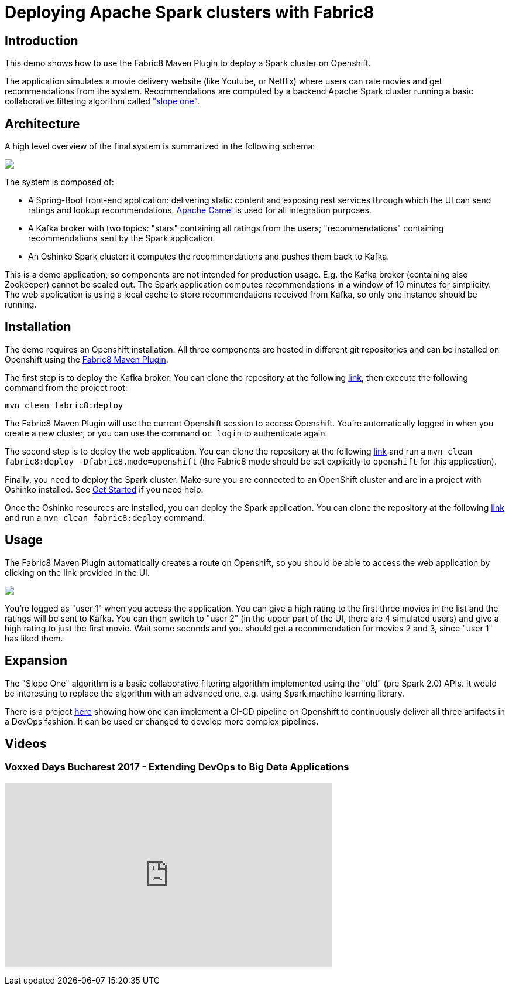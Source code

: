 = Deploying Apache Spark clusters with Fabric8
:page-project-name: Examples
:page-link: fabric8-maven-plugin
:page-weight: 100
:page-labels: [Java, Kafka]
:page-layout: application
:page-menu_template: menu_tutorial_application.html
:page-menu_items: lightning
:page-description: This demo shows how to use the Fabric8 Maven Plugin to deploy a Spark cluster on Openshift.
:page-project_links: ["https://github.com/nicolaferraro/voxxed-bigdata-kafka", "https://github.com/nicolaferraro/voxxed-bigdata-web", "https://github.com/nicolaferraro/voxxed-bigdata-spark", "https://github.com/nicolaferraro/voxxed-bigdata-pipeline"]

[[introduction]]
== Introduction

This demo shows how to use the Fabric8 Maven Plugin to deploy a Spark cluster on Openshift.

The application simulates a movie delivery website (like Youtube, or Netflix) where users can 
rate movies and get recommendations from the system.
Recommendations are computed by a backend Apache Spark cluster running a basic collaborative 
filtering algorithm called https://en.wikipedia.org/wiki/Slope_One["slope one"].

[[architecture]]
== Architecture

A high level overview of the final system is summarized in the following schema:

pass:[<img src="/assets/fabric8-maven-plugin/architecture.png" class="img-responsive">]

The system is composed of:

- A Spring-Boot front-end application: delivering static content and exposing rest services through which 
 the UI can send ratings and lookup recommendations. https://camel.apache.org[Apache Camel] is used for all integration purposes.
- A Kafka broker with two topics: "stars" containing all ratings from the users; "recommendations" containing recommendations sent by the Spark application.
- An Oshinko Spark cluster: it computes the recommendations and pushes them back to Kafka.

This is a demo application, so components are not intended for production usage. E.g. the Kafka broker (containing also Zookeeper) 
cannot be scaled out. The Spark application computes recommendations in a window of 10 minutes for simplicity.
The web application is using a local cache to store recommendations received from Kafka, so only one instance should be running.

[[installation]]
== Installation

The demo requires an Openshift installation.
All three components are hosted in different git repositories and can be installed on Openshift using the https://maven.fabric8.io/[Fabric8 Maven Plugin].

The first step is to deploy the Kafka broker. You can clone the repository at the following https://github.com/nicolaferraro/voxxed-bigdata-kafka[link], 
then execute the following command from the project root:

....
mvn clean fabric8:deploy
....

The Fabric8 Maven Plugin will use the current Openshift session to access Openshift. You're automatically logged in when you create a new cluster, 
or you can use the command `oc login` to authenticate again.

The second step is to deploy the web application. You can clone the repository at the following https://github.com/nicolaferraro/voxxed-bigdata-web[link] and run 
a `mvn clean fabric8:deploy -Dfabric8.mode=openshift` (the Fabric8 mode should be set explicitly to `openshift` for this application).

Finally, you need to deploy the Spark cluster. Make sure you are connected to an OpenShift cluster and are in 
a project with Oshinko installed. See link:/get-started[Get Started] if you need help. 

Once the Oshinko resources are installed, you can deploy the Spark application. 
You can clone the repository at the following https://github.com/nicolaferraro/voxxed-bigdata-spark[link] and run 
a `mvn clean fabric8:deploy` command.

[[usage]]
== Usage

The Fabric8 Maven Plugin automatically creates a route on Openshift, so you should be able to access the 
web application by clicking on the link provided in the UI.

pass:[<img src="/assets/fabric8-maven-plugin/screenshot.png" class="img-responsive">]

You're logged as "user 1" when you access the application. You can give a high rating to the first three movies in the list and the ratings will be 
sent to Kafka. You can then switch to "user 2" (in the upper part of the UI, there are 4 simulated users) 
and give a high rating to just the first movie. Wait some seconds and you should get a recommendation for movies 2 and 3, since "user 1" has liked them.

[[expansion]]
== Expansion

The "Slope One" algorithm is a basic collaborative filtering algorithm implemented using the "old" (pre Spark 2.0) APIs.
It would be interesting to replace the algorithm with an advanced one, e.g. using Spark machine learning library.

There is a project https://github.com/nicolaferraro/voxxed-bigdata-pipeline[here] showing how one can implement a CI-CD pipeline
on Openshift to continuously deliver all three artifacts in a DevOps fashion. It can be used or changed to develop more complex pipelines.

[[videos]]
== Videos

=== Voxxed Days Bucharest 2017 - Extending DevOps to Big Data Applications

pass:[<iframe width="560" height="315" src="https://www.youtube.com/embed/tPsydjaPs0U" frameborder="0" allowfullscreen></iframe>]
